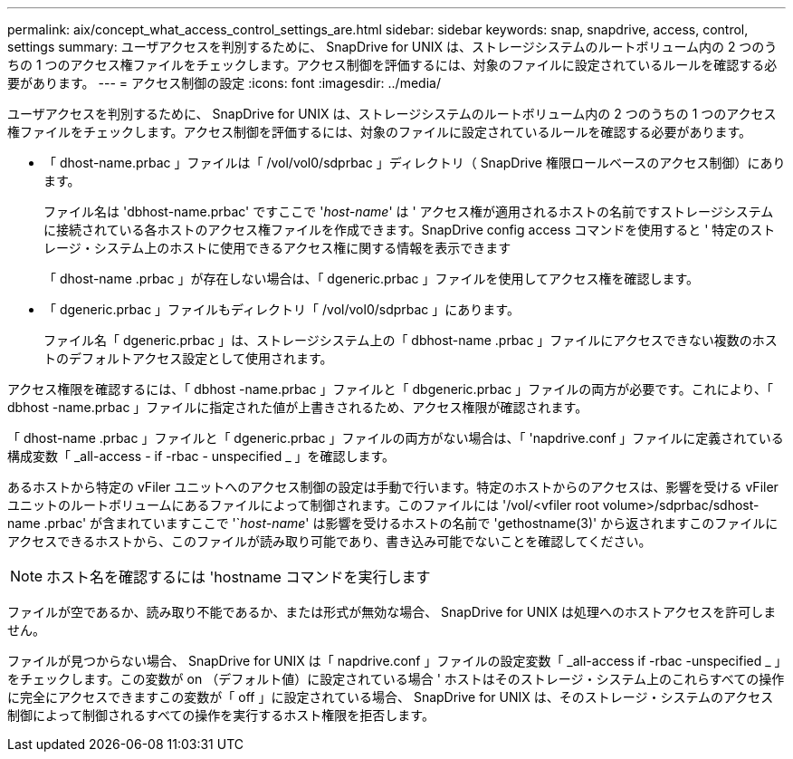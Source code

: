 ---
permalink: aix/concept_what_access_control_settings_are.html 
sidebar: sidebar 
keywords: snap, snapdrive, access, control, settings 
summary: ユーザアクセスを判別するために、 SnapDrive for UNIX は、ストレージシステムのルートボリューム内の 2 つのうちの 1 つのアクセス権ファイルをチェックします。アクセス制御を評価するには、対象のファイルに設定されているルールを確認する必要があります。 
---
= アクセス制御の設定
:icons: font
:imagesdir: ../media/


[role="lead"]
ユーザアクセスを判別するために、 SnapDrive for UNIX は、ストレージシステムのルートボリューム内の 2 つのうちの 1 つのアクセス権ファイルをチェックします。アクセス制御を評価するには、対象のファイルに設定されているルールを確認する必要があります。

* 「 dhost-name.prbac 」ファイルは「 /vol/vol0/sdprbac 」ディレクトリ（ SnapDrive 権限ロールベースのアクセス制御）にあります。
+
ファイル名は 'dbhost-name.prbac' ですここで '_host-name_' は ' アクセス権が適用されるホストの名前ですストレージシステムに接続されている各ホストのアクセス権ファイルを作成できます。SnapDrive config access コマンドを使用すると ' 特定のストレージ・システム上のホストに使用できるアクセス権に関する情報を表示できます

+
「 dhost-name .prbac 」が存在しない場合は、「 dgeneric.prbac 」ファイルを使用してアクセス権を確認します。

* 「 dgeneric.prbac 」ファイルもディレクトリ「 /vol/vol0/sdprbac 」にあります。
+
ファイル名「 dgeneric.prbac 」は、ストレージシステム上の「 dbhost-name .prbac 」ファイルにアクセスできない複数のホストのデフォルトアクセス設定として使用されます。



アクセス権限を確認するには、「 dbhost -name.prbac 」ファイルと「 dbgeneric.prbac 」ファイルの両方が必要です。これにより、「 dbhost -name.prbac 」ファイルに指定された値が上書きされるため、アクセス権限が確認されます。

「 dhost-name .prbac 」ファイルと「 dgeneric.prbac 」ファイルの両方がない場合は、「 'napdrive.conf 」ファイルに定義されている構成変数「 _all-access - if -rbac - unspecified _ 」を確認します。

あるホストから特定の vFiler ユニットへのアクセス制御の設定は手動で行います。特定のホストからのアクセスは、影響を受ける vFiler ユニットのルートボリュームにあるファイルによって制御されます。このファイルには '/vol/<vfiler root volume>/sdprbac/sdhost-name .prbac' が含まれていますここで '`_host-name_' は影響を受けるホストの名前で 'gethostname(3)' から返されますこのファイルにアクセスできるホストから、このファイルが読み取り可能であり、書き込み可能でないことを確認してください。


NOTE: ホスト名を確認するには 'hostname コマンドを実行します

ファイルが空であるか、読み取り不能であるか、または形式が無効な場合、 SnapDrive for UNIX は処理へのホストアクセスを許可しません。

ファイルが見つからない場合、 SnapDrive for UNIX は「 napdrive.conf 」ファイルの設定変数「 _all-access if -rbac -unspecified _ 」をチェックします。この変数が on （デフォルト値）に設定されている場合 ' ホストはそのストレージ・システム上のこれらすべての操作に完全にアクセスできますこの変数が「 off 」に設定されている場合、 SnapDrive for UNIX は、そのストレージ・システムのアクセス制御によって制御されるすべての操作を実行するホスト権限を拒否します。
